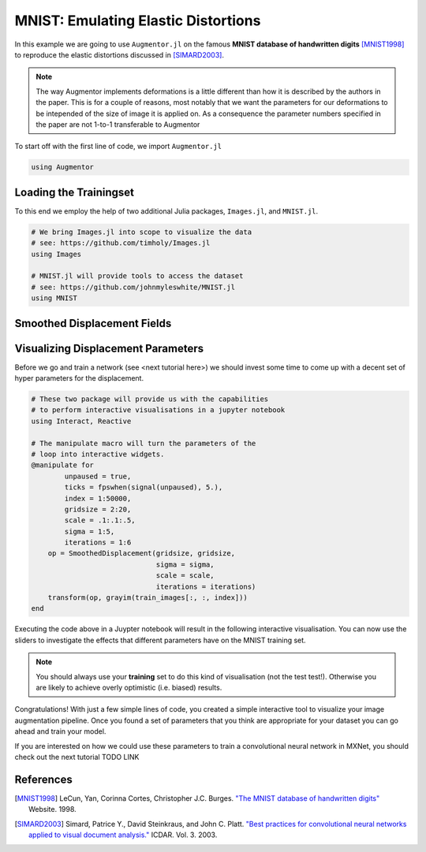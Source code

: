 MNIST: Emulating Elastic Distortions
=====================================

In this example we are going to use ``Augmentor.jl`` on the famous
**MNIST database of handwritten digits** [MNIST1998]_ to reproduce
the elastic distortions discussed in [SIMARD2003]_.

.. note::

   The way Augmentor implements deformations is a little different
   than how it is described by the authors in the paper.
   This is for a couple of reasons, most notably that we want the
   parameters for our deformations to be intepended of the size of
   image it is applied on. As a consequence the parameter numbers
   specified in the paper are not 1-to-1 transferable to Augmentor

To start off with the first line of code, we import ``Augmentor.jl``

.. code-block:: julia

    using Augmentor

Loading the Trainingset
------------------------

To this end we employ the help of two additional Julia packages,
``Images.jl``, and ``MNIST.jl``.

.. code-block:: julia

    # We bring Images.jl into scope to visualize the data
    # see: https://github.com/timholy/Images.jl
    using Images

    # MNIST.jl will provide tools to access the dataset
    # see: https://github.com/johnmyleswhite/MNIST.jl
    using MNIST

Smoothed Displacement Fields
-----------------------------


Visualizing Displacement Parameters
---------------------------------

Before we go and train a network (see <next tutorial here>) we should
invest some time to come up with a decent set of hyper parameters
for the displacement.

.. code-block:: julia

    # These two package will provide us with the capabilities
    # to perform interactive visualisations in a jupyter notebook
    using Interact, Reactive

    # The manipulate macro will turn the parameters of the
    # loop into interactive widgets.
    @manipulate for
            unpaused = true,
            ticks = fpswhen(signal(unpaused), 5.),
            index = 1:50000,
            gridsize = 2:20,
            scale = .1:.1:.5,
            sigma = 1:5,
            iterations = 1:6
        op = SmoothedDisplacement(gridsize, gridsize,
                                  sigma = sigma,
                                  scale = scale,
                                  iterations = iterations)
        transform(op, grayim(train_images[:, :, index]))
    end

Executing the code above in a Juypter notebook will result in the
following interactive visualisation. You can now use the sliders
to investigate the effects that different parameters have on the
MNIST training set.

.. note::

   You should always use your **training** set to do this kind of
   visualisation (not the test test!). Otherwise you are likely to
   achieve overly optimistic (i.e. biased) results.


.. image:: https://cloud.githubusercontent.com/assets/10854026/17641720/5de6cd8c-612c-11e6-933f-b91d58cf2fde.gif

Congratulations! With just a few simple lines of code, you created a
simple interactive tool to visualize your image augmentation pipeline.
Once you found a set of parameters that you think are appropriate
for your dataset you can go ahead and train your model.

If you are interested on how we could use these parameters to
train a convolutional neural network in MXNet, you should check out
the next tutorial TODO LINK


References
-----------

.. [MNIST1998] LeCun, Yan, Corinna Cortes, Christopher J.C. Burges. `"The MNIST database of handwritten digits" <http://yann.lecun.com/exdb/mnist/>`_ Website. 1998.

.. [SIMARD2003] Simard, Patrice Y., David Steinkraus, and John C. Platt. `"Best practices for convolutional neural networks applied to visual document analysis." <https://www.microsoft.com/en-us/research/publication/best-practices-for-convolutional-neural-networks-applied-to-visual-document-analysis/>`_ ICDAR. Vol. 3. 2003.



